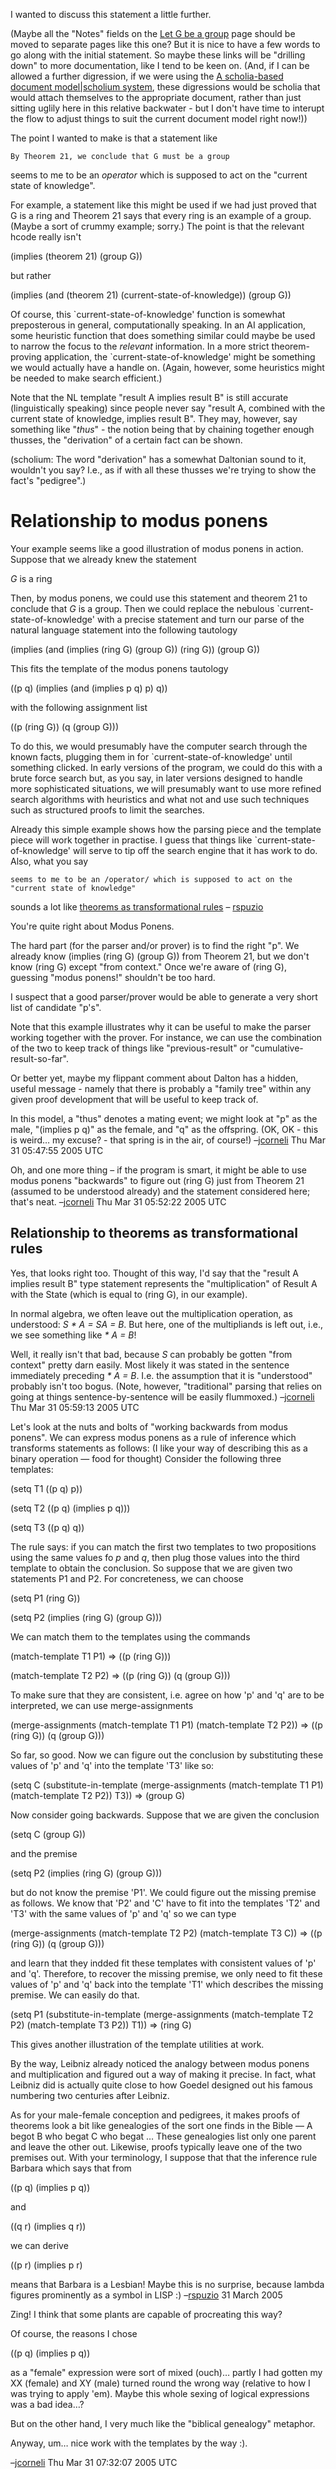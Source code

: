#+STARTUP: showeverything logdone
#+options: num:nil

I wanted to discuss this statement a little further.

(Maybe all the "Notes" fields on the [[file:Let G be a group.org][Let G be a group]] page should
be moved to separate pages like this one?  But it is nice to have
a few words to go along with the initial statement.  So maybe these
links will be "drilling down" to more documentation, like I tend
to be keen on.  (And, if I can be allowed a further digression,
if we were using the 
[[file:A scholia-based document model|scholium system.org][A scholia-based document model|scholium system]], these 
digressions would be scholia that would attach themselves to
the appropriate document, rather than just sitting uglily here
in this relative backwater - but I don't have time to interupt
the flow to adjust things to suit the current document model
right now!))

The point I wanted to make is that a statement like

: By Theorem 21, we conclude that G must be a group

seems to me to be an /operator/ which is supposed to
act on the "current state of knowledge".

For example, a statement like this might be used if we had just proved that G is
a ring and Theorem 21 says that every ring is an example of a group.  (Maybe
a sort of crummy example; sorry.)  The point is that the relevant hcode really
isn't

 (implies (theorem 21) (group G))

but rather

 (implies (and (theorem 21)
               (current-state-of-knowledge))
    (group G))

Of course, this `current-state-of-knowledge' function is somewhat preposterous
in general, computationally speaking.  In an AI application, some heuristic
function that does something similar could maybe be used to narrow the focus to
the /relevant/ information.  In a more strict theorem-proving application, the
`current-state-of-knowledge' might be something we would actually have a handle
on. (Again, however, some heuristics might be needed to make search efficient.)

Note that the NL template "result A implies result B" is still accurate
(linguistically speaking) since people never say "result A, combined with the
current state of knowledge, implies result B".  They may, however, say something
like "/thus/" - the notion being that by chaining together enough thusses, the
"derivation" of a certain fact can be shown.

(scholium: The word "derivation" has a somewhat Daltonian sound to it, wouldn't
you say?  I.e., as if with all these thusses we're trying to show the fact's
"pedigree".)

*  Relationship to modus ponens

Your example seems like a good illustration of modus ponens in action.  Suppose
that we already knew the statement

 /G/ is a ring

Then, by modus ponens, we could use this statement and theorem 21 to conclude
that /G/ is a group.  Then we could replace the nebulous
`current-state-of-knowledge' with a precise statement and turn our parse of the
natural language statement into the following tautology

 (implies (and (implies (ring G) (group G))
               (ring G))
     (group G)) 

This fits the template of the modus ponens tautology

 ((p q) (implies (and (implies p q) p) q))

with the following assignment list

 ((p (ring G)) (q (group G)))

To do this, we would presumably have the computer search through the known
facts, plugging them in for `current-state-of-knowledge' until something
clicked.  In early versions of the program, we could do this with a brute force
search but, as you say, in later versions designed to handle more sophisticated
situations, we will presumably want to use more refined search algorithms with
heuristics and what not and use such techniques such as structured proofs to
limit the searches.

Already this simple example shows how the parsing piece and the template piece
will work together in practise.  I guess that things like
`current-state-of-knowledge' will serve to tip off the search engine that it has
work to do.  Also, what you say

: seems to me to be an /operator/ which is supposed to act on the "current state of knowledge"

sounds a lot like [[file:theorems as transformational rules.org][theorems as transformational rules]] -- [[file:rspuzio.org][rspuzio]]

You're quite right about Modus Ponens.

The hard part (for the parser and/or prover) is to find the right "p".  We
already know (implies (ring G) (group G)) from Theorem 21, but we don't know
(ring G) except "from context."  Once we're aware of (ring G), guessing "modus
ponens!" shouldn't be too hard.

I suspect that a good parser/prover would be able to generate a very short
list of candidate "p's".  

Note that this example illustrates why it can be useful to make the parser
working together with the prover.  For instance, we can use the combination of
the two to keep track of things like "previous-result" or
"cumulative-result-so-far".

Or better yet, maybe my flippant comment about Dalton has a hidden, useful
message - namely that there is probably a "family tree" within any given proof
development that will be useful to keep track of.  

In this model, a "thus" denotes a mating event; we might look at "p" as the
male, "(implies p q)" as the female, and "q" as the offspring.  (OK, OK - this
is weird... my excuse? - that spring is in the air, of course!)
--[[file:jcorneli.org][jcorneli]] Thu Mar 31 05:47:55 2005 UTC

Oh, and one more thing -- if the program is smart, it might be able
to use modus ponens "backwards" to figure out (ring G) just from Theorem 21
(assumed to be understood already) and the statement considered here; that's
neat.
--[[file:jcorneli.org][jcorneli]] Thu Mar 31 05:52:22 2005 UTC

**  Relationship to theorems as transformational rules

Yes, that looks right too.  Thought of this way, I'd say that the "result A
implies result B" type statement represents the "multiplication" of Result A
with the State (which is equal to (ring G), in our example).  

In normal algebra, we often leave out the multiplication operation, as
understood: /S * A = SA = B/.  But here, one of the multipliands is left out,
i.e., we see something like /* A = B/!

Well, it really isn't that bad, because /S/ can probably be gotten "from
context" pretty darn easily.  Most likely it was stated in the sentence
immediately preceding /* A = B/.  I.e. the assumption that it is "understood"
probably isn't too bogus.  (Note, however, "traditional" parsing that relies on
going at things sentence-by-sentence will be easily flummoxed.)  --[[file:jcorneli.org][jcorneli]]
Thu Mar 31 05:59:13 2005 UTC

Let's look at the nuts and bolts of "working backwards from modus ponens".  We can express modus ponens as a rule of inference which transforms statements as follows: (I like your way of describing this as a binary operation --- food for thought)  Consider the following three templates:

 (setq T1 ((p q) p))

 (setq T2 ((p q) (implies p q)))

 (setq T3 ((p q) q))

The rule says: if you can match the first two templates to two propositions using the same values fo /p/ and /q/, then plug those values into the third template to obtain the conclusion.  So suppose that we are given two statements P1 and P2.  For concreteness, we can choose

 (setq P1 (ring G))

 (setq P2 (implies (ring G) (group G)))

We can match them to the templates using the commands

 (match-template T1 P1)
 => ((p (ring G)))

 (match-template T2 P2)
 => ((p (ring G)) (q (group G)))

To make sure that they are consistent, i.e. agree on how 'p' and 'q' are to be interpreted, we can use merge-assignments

 (merge-assignments 
   (match-template T1 P1)
   (match-template T2 P2))
 => ((p (ring G)) (q (group G)))

So far, so good.  Now we can figure out the conclusion by substituting these values of 'p' and 'q' into the template 'T3' like so:

 (setq C 
   (substitute-in-template
     (merge-assignments 
       (match-template T1 P1)
       (match-template T2 P2))
     T3))
  => (group G)

Now consider going backwards.  Suppose that we are given the conclusion

 (setq C (group G))

and the premise

 (setq P2 (implies (ring G) (group G)))

but do not know the premise 'P1'.  We could figure out the missing premise as follows.  We know that 'P2' and 'C' have to fit into the templates 'T2' and 'T3' with the same values of 'p' and 'q' so we can type

 (merge-assignments 
   (match-template T2 P2)
   (match-template T3 C))
 => ((p (ring G)) (q (group G)))

and learn that they indded fit these templates with consistent values of 'p' and 'q'.  Therefore, to recover the missing premise, we only need to fit these values of 'p' and 'q' back into the template 'T1' which describes the missing premise.  We can easily do that.

 (setq P1 
   (substitute-in-template
     (merge-assignments 
       (match-template T2 P2)
       (match-template T3 P2))
     T1))
  => (ring G)

This gives another illustration of the template utilities at work.

By the way, Leibniz already noticed the analogy between modus ponens and
multiplication and figured out a way of making it precise.  In fact, what
Leibniz did is actually quite close to how Goedel designed out his famous
numbering two centuries after Leibniz.

As for your male-female conception and pedigrees, it makes proofs of theorems
look a bit like genealogies of the sort one finds in the Bible --- A begot B who
begat C who begat ...  These genealogies list only one parent and leave the
other out.  Likewise, proofs typically leave one of the two premises out.  With
your terminology, I suppose that that the inference rule Barbara which says that
from

 ((p q) (implies p q))

and

 ((q r) (implies q r))

we can derive

 ((p r) (implies p r)

means that Barbara is a Lesbian!  Maybe this is no surprise, because lambda figures prominently as a symbol in LISP :)
--[[file:rspuzio.org][rspuzio]] 31 March 2005

 
Zing!  I think that some plants are capable of procreating this way?

Of course, the reasons I chose

 ((p q) (implies p q))

as a "female" expression were sort of mixed (ouch)... partly I had gotten
my XX (female) and XY (male) turned round the wrong way (relative to how I was
trying to apply 'em).  Maybe this whole sexing of logical expressions was a bad idea...?

But on the other hand, I very much like the "biblical genealogy" metaphor.

Anyway, um... nice work with the templates by the way :).

--[[file:jcorneli.org][jcorneli]] Thu Mar 31 07:32:07 2005 UTC

